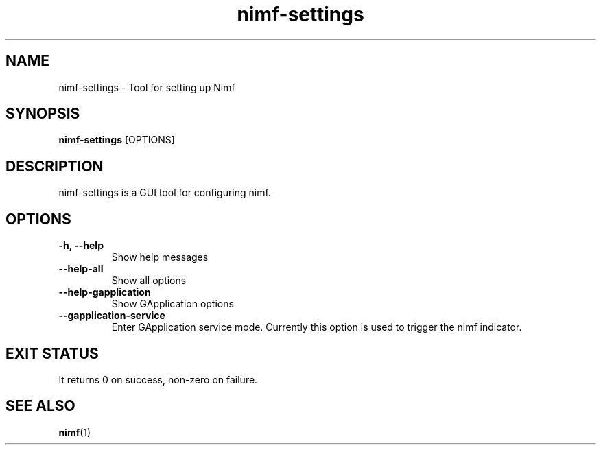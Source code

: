 .TH nimf-settings 1 "7 Jun 2019"
.SH NAME
nimf-settings \- Tool for setting up Nimf
.SH SYNOPSIS
.B nimf-settings
[OPTIONS]
.SH DESCRIPTION
nimf-settings is a GUI tool for configuring nimf.
.SH OPTIONS
.TP
.B \-h, \-\-help
Show help messages
.TP
.B \-\-help\-all
Show all options
.TP
.B \-\-help\-gapplication
Show GApplication options
.TP
.B \-\-gapplication\-service
Enter GApplication service mode. Currently this option is used to trigger the
nimf indicator.
.SH "EXIT STATUS"
It returns 0 on success, non-zero on failure.
.SH "SEE ALSO"
.BR nimf (1)
